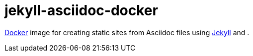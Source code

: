 = jekyll-asciidoc-docker
:docker: https://www.docker.com/[Docker]
:jekyll: https://jekyllrb.com/[Jekyll]
:asciidoctor: http://asciidoctor.org/[AsciiDoctor]

{docker} image for creating static sites from Asciidoc files using {jekyll} and {asciidoctor}.

